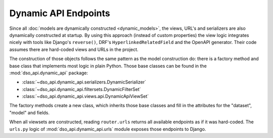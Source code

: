 Dynamic API Endpoints
=====================

Since all :doc:`models are dynamically constructed <dynamic_models>`,
the views, URL's and serializers are also dynamically constructed at startup.
By using this approach (instead of custom properties) the view logic integrates nicely with
tools like Django's ``reverse()``, DRF's ``HyperlinkedRelatedField`` and the OpenAPI generator.
Their code assumes there are hard-coded views and URLs in the project.

.. graphviz::

    digraph foo {

      rankdir = LR;

      DynamicRouter [shape=box]

      get_models [label="DataSet.objects.filter(...)" shape=none]
      create_models [label="dataset.create_models()" shape=none]
      model_factory [label="model_factory()" shape=none]
      viewset_factory [label="viewset_factory()" shape=none]
      serializer_factory [label="serializer_factory()" shape=none]
      filterset_factory [label="filterset_factory()" shape=none]

      DynamicRouter -> get_models
      DynamicRouter -> create_models
      create_models -> model_factory

      DynamicRouter -> viewset_factory
      viewset_factory -> serializer_factory
      viewset_factory -> filterset_factory

    }

The construction of those objects follows the same pattern as the model construction do:
there is a factory method and base class that implements most logic in plain Python.
Those base classes can be found in the :mod:`dso_api.dynamic_api` package:

* :class:`~dso_api.dynamic_api.serializers.DynamicSerializer`
* :class:`~dso_api.dynamic_api.filtersets.DynamicFilterSet`
* :class:`~dso_api.dynamic_api.views.api.DynamicApiViewSet`

The factory methods create a new class, which inherits those base classes
and fill in the attributes for the "dataset", "model" and fields.

When all viewsets are constructed, reading ``router.urls`` returns all available endpoints
as if it was hard-coded. The ``urls.py`` logic of :mod:`dso_api.dynamic_api.urls` module
exposes those endpoints to Django.
